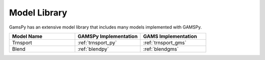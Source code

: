 Model Library
=============

GamsPy has an extensive model library that includes many models implemented with GAMSPy.

.. list-table::
   :widths: 33 33 33 
   :header-rows: 1

   * - Model Name
     - GAMSPy Implementation
     - GAMS Implementation
   * - Trnsport
     - :ref:`trnsport_py`
     - :ref:`trnsport_gms`
   * - Blend
     - :ref:`blendpy`
     - :ref:`blendgms`
